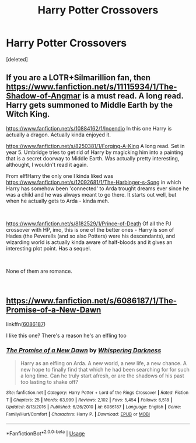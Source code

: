 #+TITLE: Harry Potter Crossovers

* Harry Potter Crossovers
:PROPERTIES:
:Score: 6
:DateUnix: 1553451024.0
:DateShort: 2019-Mar-24
:FlairText: Request
:END:
[deleted]


** If you are a LOTR+Silmarillion fan, then [[https://www.fanfiction.net/s/11115934/1/The-Shadow-of-Angmar]] is a must read. A long read. Harry gets summoned to Middle Earth by the Witch King.

[[https://www.fanfiction.net/s/10884162/1/Incendio]] In this one Harry is actually a dragon. Actually kinda enjoyed it.

[[https://www.fanfiction.net/s/8250381/1/Forging-A-King]] A long read. Set in year 5. Umbridge tries to get rid of Harry by magicking him into a painting that is a secret doorway to Middle Earth. Was actually pretty interesting, althought, I wouldn't read it again.

From elf!Harry the only one I kinda liked was [[https://www.fanfiction.net/s/12092681/1/The-Harbinger-s-Song]] in which Harry has somehow been 'connected' to Arda trought dreams ever since he was a child and he was always meant to go there. It starts out well, but when he actually gets to Arda - kinda meh.

​

[[https://www.fanfiction.net/s/8182529/1/Prince-of-Death]] Of all the PJ crossover with HP, imo, this is one of the better ones - Harry is son of Hades (the Peverells (and so also Potters) were his descendants), and wizarding world is actually kinda aware of half-bloods and it gives an interesting plot point. Has a sequel.

​

None of them are romance.

​
:PROPERTIES:
:Author: Purrthematician
:Score: 2
:DateUnix: 1553468064.0
:DateShort: 2019-Mar-25
:END:


** [[https://www.fanfiction.net/s/6086187/1/The-Promise-of-a-New-Dawn]]

linkffn([[https://www.fanfiction.net/s/6086187/1/The-Promise-of-a-New-Dawn][6086187]])

I like this one? There's a reason he's an elfling too
:PROPERTIES:
:Author: LiriStorm
:Score: 1
:DateUnix: 1553563354.0
:DateShort: 2019-Mar-26
:END:

*** [[https://www.fanfiction.net/s/6086187/1/][*/The Promise of a New Dawn/*]] by [[https://www.fanfiction.net/u/315488/Whispering-Darkness][/Whispering Darkness/]]

#+begin_quote
  Harry as an elfling on Arda. A new world, a new life, a new chance. A new hope to finally find that which he had been searching for for such a long time. Can he truly start afresh, or are the shadows of his past too lasting to shake off?
#+end_quote

^{/Site/:} ^{fanfiction.net} ^{*|*} ^{/Category/:} ^{Harry} ^{Potter} ^{+} ^{Lord} ^{of} ^{the} ^{Rings} ^{Crossover} ^{*|*} ^{/Rated/:} ^{Fiction} ^{T} ^{*|*} ^{/Chapters/:} ^{25} ^{*|*} ^{/Words/:} ^{63,999} ^{*|*} ^{/Reviews/:} ^{2,102} ^{*|*} ^{/Favs/:} ^{5,454} ^{*|*} ^{/Follows/:} ^{6,518} ^{*|*} ^{/Updated/:} ^{8/13/2016} ^{*|*} ^{/Published/:} ^{6/26/2010} ^{*|*} ^{/id/:} ^{6086187} ^{*|*} ^{/Language/:} ^{English} ^{*|*} ^{/Genre/:} ^{Family/Hurt/Comfort} ^{*|*} ^{/Characters/:} ^{Harry} ^{P.} ^{*|*} ^{/Download/:} ^{[[http://www.ff2ebook.com/old/ffn-bot/index.php?id=6086187&source=ff&filetype=epub][EPUB]]} ^{or} ^{[[http://www.ff2ebook.com/old/ffn-bot/index.php?id=6086187&source=ff&filetype=mobi][MOBI]]}

--------------

*FanfictionBot*^{2.0.0-beta} | [[https://github.com/tusing/reddit-ffn-bot/wiki/Usage][Usage]]
:PROPERTIES:
:Author: FanfictionBot
:Score: 1
:DateUnix: 1553563373.0
:DateShort: 2019-Mar-26
:END:
